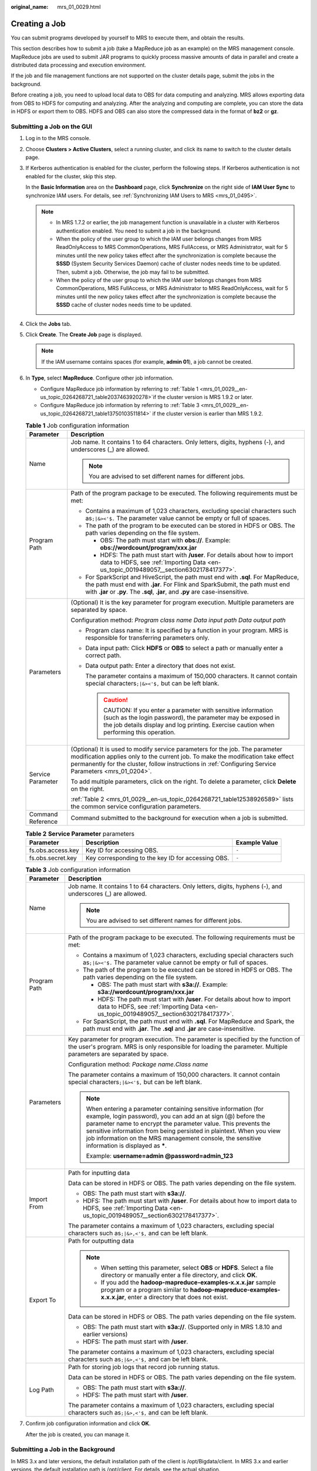 :original_name: mrs_01_0029.html

.. _mrs_01_0029:

Creating a Job
==============

You can submit programs developed by yourself to MRS to execute them, and obtain the results.

This section describes how to submit a job (take a MapReduce job as an example) on the MRS management console. MapReduce jobs are used to submit JAR programs to quickly process massive amounts of data in parallel and create a distributed data processing and execution environment.

If the job and file management functions are not supported on the cluster details page, submit the jobs in the background.

Before creating a job, you need to upload local data to OBS for data computing and analyzing. MRS allows exporting data from OBS to HDFS for computing and analyzing. After the analyzing and computing are complete, you can store the data in HDFS or export them to OBS. HDFS and OBS can also store the compressed data in the format of **bz2** or **gz**.

Submitting a Job on the GUI
---------------------------

#. Log in to the MRS console.

#. Choose **Clusters > Active Clusters**, select a running cluster, and click its name to switch to the cluster details page.

#. If Kerberos authentication is enabled for the cluster, perform the following steps. If Kerberos authentication is not enabled for the cluster, skip this step.

   In the **Basic Information** area on the **Dashboard** page, click **Synchronize** on the right side of **IAM User Sync** to synchronize IAM users. For details, see :ref:`Synchronizing IAM Users to MRS <mrs_01_0495>`.

   .. note::

      -  In MRS 1.7.2 or earlier, the job management function is unavailable in a cluster with Kerberos authentication enabled. You need to submit a job in the background.
      -  When the policy of the user group to which the IAM user belongs changes from MRS ReadOnlyAccess to MRS CommonOperations, MRS FullAccess, or MRS Administrator, wait for 5 minutes until the new policy takes effect after the synchronization is complete because the **SSSD** (System Security Services Daemon) cache of cluster nodes needs time to be updated. Then, submit a job. Otherwise, the job may fail to be submitted.
      -  When the policy of the user group to which the IAM user belongs changes from MRS CommonOperations, MRS FullAccess, or MRS Administrator to MRS ReadOnlyAccess, wait for 5 minutes until the new policy takes effect after the synchronization is complete because the **SSSD** cache of cluster nodes needs time to be updated.

#. Click the **Jobs** tab.

#. Click **Create**. The **Create Job** page is displayed.

   .. note::

      If the IAM username contains spaces (for example, **admin 01**), a job cannot be created.

#. In **Type**, select **MapReduce**. Configure other job information.

   -  Configure MapReduce job information by referring to :ref:`Table 1 <mrs_01_0029__en-us_topic_0264268721_table2037463920278>`\ if the cluster version is MRS 1.9.2 or later.
   -  Configure MapReduce job information by referring to :ref:`Table 3 <mrs_01_0029__en-us_topic_0264268721_table13750103511814>` if the cluster version is earlier than MRS 1.9.2.

   .. _mrs_01_0029__en-us_topic_0264268721_table2037463920278:

   .. table:: **Table 1** Job configuration information

      +-----------------------------------+---------------------------------------------------------------------------------------------------------------------------------------------------------------------------------------------------------------------------------------------------------------------------+
      | Parameter                         | Description                                                                                                                                                                                                                                                               |
      +===================================+===========================================================================================================================================================================================================================================================================+
      | Name                              | Job name. It contains 1 to 64 characters. Only letters, digits, hyphens (-), and underscores (_) are allowed.                                                                                                                                                             |
      |                                   |                                                                                                                                                                                                                                                                           |
      |                                   | .. note::                                                                                                                                                                                                                                                                 |
      |                                   |                                                                                                                                                                                                                                                                           |
      |                                   |    You are advised to set different names for different jobs.                                                                                                                                                                                                             |
      +-----------------------------------+---------------------------------------------------------------------------------------------------------------------------------------------------------------------------------------------------------------------------------------------------------------------------+
      | Program Path                      | Path of the program package to be executed. The following requirements must be met:                                                                                                                                                                                       |
      |                                   |                                                                                                                                                                                                                                                                           |
      |                                   | -  Contains a maximum of 1,023 characters, excluding special characters such as\ ``;|&><'$.`` The parameter value cannot be empty or full of spaces.                                                                                                                      |
      |                                   | -  The path of the program to be executed can be stored in HDFS or OBS. The path varies depending on the file system.                                                                                                                                                     |
      |                                   |                                                                                                                                                                                                                                                                           |
      |                                   |    -  OBS: The path must start with **obs://**. Example: **obs://wordcount/program/xxx.jar**                                                                                                                                                                              |
      |                                   |    -  HDFS: The path must start with **/user**. For details about how to import data to HDFS, see :ref:`Importing Data <en-us_topic_0019489057__section6302178417377>`.                                                                                                   |
      |                                   |                                                                                                                                                                                                                                                                           |
      |                                   | -  For SparkScript and HiveScript, the path must end with **.sql**. For MapReduce, the path must end with **.jar**. For Flink and SparkSubmit, the path must end with **.jar** or **.py**. The **.sql**, **.jar**, and **.py** are case-insensitive.                      |
      +-----------------------------------+---------------------------------------------------------------------------------------------------------------------------------------------------------------------------------------------------------------------------------------------------------------------------+
      | Parameters                        | (Optional) It is the key parameter for program execution. Multiple parameters are separated by space.                                                                                                                                                                     |
      |                                   |                                                                                                                                                                                                                                                                           |
      |                                   | Configuration method: *Program class name* *Data input path* *Data output path*                                                                                                                                                                                           |
      |                                   |                                                                                                                                                                                                                                                                           |
      |                                   | -  Program class name: It is specified by a function in your program. MRS is responsible for transferring parameters only.                                                                                                                                                |
      |                                   |                                                                                                                                                                                                                                                                           |
      |                                   | -  Data input path: Click **HDFS** or **OBS** to select a path or manually enter a correct path.                                                                                                                                                                          |
      |                                   |                                                                                                                                                                                                                                                                           |
      |                                   | -  Data output path: Enter a directory that does not exist.                                                                                                                                                                                                               |
      |                                   |                                                                                                                                                                                                                                                                           |
      |                                   |    The parameter contains a maximum of 150,000 characters. It cannot contain special characters\ ``;|&><'$,`` but can be left blank.                                                                                                                                      |
      |                                   |                                                                                                                                                                                                                                                                           |
      |                                   |    .. caution::                                                                                                                                                                                                                                                           |
      |                                   |                                                                                                                                                                                                                                                                           |
      |                                   |       CAUTION:                                                                                                                                                                                                                                                            |
      |                                   |       If you enter a parameter with sensitive information (such as the login password), the parameter may be exposed in the job details display and log printing. Exercise caution when performing this operation.                                                        |
      +-----------------------------------+---------------------------------------------------------------------------------------------------------------------------------------------------------------------------------------------------------------------------------------------------------------------------+
      | Service Parameter                 | (Optional) It is used to modify service parameters for the job. The parameter modification applies only to the current job. To make the modification take effect permanently for the cluster, follow instructions in :ref:`Configuring Service Parameters <mrs_01_0204>`. |
      |                                   |                                                                                                                                                                                                                                                                           |
      |                                   | To add multiple parameters, click |image1| on the right. To delete a parameter, click **Delete** on the right.                                                                                                                                                            |
      |                                   |                                                                                                                                                                                                                                                                           |
      |                                   | :ref:`Table 2 <mrs_01_0029__en-us_topic_0264268721_table12538926589>` lists the common service configuration parameters.                                                                                                                                                  |
      +-----------------------------------+---------------------------------------------------------------------------------------------------------------------------------------------------------------------------------------------------------------------------------------------------------------------------+
      | Command Reference                 | Command submitted to the background for execution when a job is submitted.                                                                                                                                                                                                |
      +-----------------------------------+---------------------------------------------------------------------------------------------------------------------------------------------------------------------------------------------------------------------------------------------------------------------------+

   .. _mrs_01_0029__en-us_topic_0264268721_table12538926589:

   .. table:: **Table 2** **Service Parameter** parameters

      +-------------------+----------------------------------------------------+---------------+
      | Parameter         | Description                                        | Example Value |
      +===================+====================================================+===============+
      | fs.obs.access.key | Key ID for accessing OBS.                          | ``-``         |
      +-------------------+----------------------------------------------------+---------------+
      | fs.obs.secret.key | Key corresponding to the key ID for accessing OBS. | ``-``         |
      +-------------------+----------------------------------------------------+---------------+

   .. _mrs_01_0029__en-us_topic_0264268721_table13750103511814:

   .. table:: **Table 3** Job configuration information

      +-----------------------------------+-----------------------------------------------------------------------------------------------------------------------------------------------------------------------------------------------------------------------------------------------------------------------------------------------------------------------------------------------------------------------------+
      | Parameter                         | Description                                                                                                                                                                                                                                                                                                                                                                 |
      +===================================+=============================================================================================================================================================================================================================================================================================================================================================================+
      | Name                              | Job name. It contains 1 to 64 characters. Only letters, digits, hyphens (-), and underscores (_) are allowed.                                                                                                                                                                                                                                                               |
      |                                   |                                                                                                                                                                                                                                                                                                                                                                             |
      |                                   | .. note::                                                                                                                                                                                                                                                                                                                                                                   |
      |                                   |                                                                                                                                                                                                                                                                                                                                                                             |
      |                                   |    You are advised to set different names for different jobs.                                                                                                                                                                                                                                                                                                               |
      +-----------------------------------+-----------------------------------------------------------------------------------------------------------------------------------------------------------------------------------------------------------------------------------------------------------------------------------------------------------------------------------------------------------------------------+
      | Program Path                      | Path of the program package to be executed. The following requirements must be met:                                                                                                                                                                                                                                                                                         |
      |                                   |                                                                                                                                                                                                                                                                                                                                                                             |
      |                                   | -  Contains a maximum of 1,023 characters, excluding special characters such as\ ``;|&><'$.`` The parameter value cannot be empty or full of spaces.                                                                                                                                                                                                                        |
      |                                   | -  The path of the program to be executed can be stored in HDFS or OBS. The path varies depending on the file system.                                                                                                                                                                                                                                                       |
      |                                   |                                                                                                                                                                                                                                                                                                                                                                             |
      |                                   |    -  OBS: The path must start with **s3a://**. Example: **s3a://wordcount/program/xxx.jar**                                                                                                                                                                                                                                                                                |
      |                                   |    -  HDFS: The path must start with **/user**. For details about how to import data to HDFS, see :ref:`Importing Data <en-us_topic_0019489057__section6302178417377>`.                                                                                                                                                                                                     |
      |                                   |                                                                                                                                                                                                                                                                                                                                                                             |
      |                                   | -  For SparkScript, the path must end with **.sql**. For MapReduce and Spark, the path must end with **.jar**. The **.sql** and **.jar** are case-insensitive.                                                                                                                                                                                                              |
      +-----------------------------------+-----------------------------------------------------------------------------------------------------------------------------------------------------------------------------------------------------------------------------------------------------------------------------------------------------------------------------------------------------------------------------+
      | Parameters                        | Key parameter for program execution. The parameter is specified by the function of the user's program. MRS is only responsible for loading the parameter. Multiple parameters are separated by space.                                                                                                                                                                       |
      |                                   |                                                                                                                                                                                                                                                                                                                                                                             |
      |                                   | Configuration method: *Package name*.\ *Class name*                                                                                                                                                                                                                                                                                                                         |
      |                                   |                                                                                                                                                                                                                                                                                                                                                                             |
      |                                   | The parameter contains a maximum of 150,000 characters. It cannot contain special characters\ ``;|&><'$,`` but can be left blank.                                                                                                                                                                                                                                           |
      |                                   |                                                                                                                                                                                                                                                                                                                                                                             |
      |                                   | .. note::                                                                                                                                                                                                                                                                                                                                                                   |
      |                                   |                                                                                                                                                                                                                                                                                                                                                                             |
      |                                   |    When entering a parameter containing sensitive information (for example, login password), you can add an at sign (@) before the parameter name to encrypt the parameter value. This prevents the sensitive information from being persisted in plaintext. When you view job information on the MRS management console, the sensitive information is displayed as **\***. |
      |                                   |                                                                                                                                                                                                                                                                                                                                                                             |
      |                                   |    Example: **username=admin @password=admin_123**                                                                                                                                                                                                                                                                                                                          |
      +-----------------------------------+-----------------------------------------------------------------------------------------------------------------------------------------------------------------------------------------------------------------------------------------------------------------------------------------------------------------------------------------------------------------------------+
      | Import From                       | Path for inputting data                                                                                                                                                                                                                                                                                                                                                     |
      |                                   |                                                                                                                                                                                                                                                                                                                                                                             |
      |                                   | Data can be stored in HDFS or OBS. The path varies depending on the file system.                                                                                                                                                                                                                                                                                            |
      |                                   |                                                                                                                                                                                                                                                                                                                                                                             |
      |                                   | -  OBS: The path must start with **s3a://**.                                                                                                                                                                                                                                                                                                                                |
      |                                   | -  HDFS: The path must start with **/user**. For details about how to import data to HDFS, see :ref:`Importing Data <en-us_topic_0019489057__section6302178417377>`.                                                                                                                                                                                                        |
      |                                   |                                                                                                                                                                                                                                                                                                                                                                             |
      |                                   | The parameter contains a maximum of 1,023 characters, excluding special characters such as\ ``;|&>,<'$,`` and can be left blank.                                                                                                                                                                                                                                            |
      +-----------------------------------+-----------------------------------------------------------------------------------------------------------------------------------------------------------------------------------------------------------------------------------------------------------------------------------------------------------------------------------------------------------------------------+
      | Export To                         | Path for outputting data                                                                                                                                                                                                                                                                                                                                                    |
      |                                   |                                                                                                                                                                                                                                                                                                                                                                             |
      |                                   | .. note::                                                                                                                                                                                                                                                                                                                                                                   |
      |                                   |                                                                                                                                                                                                                                                                                                                                                                             |
      |                                   |    -  When setting this parameter, select **OBS** or **HDFS**. Select a file directory or manually enter a file directory, and click **OK**.                                                                                                                                                                                                                                |
      |                                   |    -  If you add the **hadoop-mapreduce-examples-x.x.x.jar** sample program or a program similar to **hadoop-mapreduce-examples-x.x.x.jar**, enter a directory that does not exist.                                                                                                                                                                                         |
      |                                   |                                                                                                                                                                                                                                                                                                                                                                             |
      |                                   | Data can be stored in HDFS or OBS. The path varies depending on the file system.                                                                                                                                                                                                                                                                                            |
      |                                   |                                                                                                                                                                                                                                                                                                                                                                             |
      |                                   | -  OBS: The path must start with **s3a://**. (Supported only in MRS 1.8.10 and earlier versions)                                                                                                                                                                                                                                                                            |
      |                                   | -  HDFS: The path must start with **/user**.                                                                                                                                                                                                                                                                                                                                |
      |                                   |                                                                                                                                                                                                                                                                                                                                                                             |
      |                                   | The parameter contains a maximum of 1,023 characters, excluding special characters such as\ ``;|&>,<'$,`` and can be left blank.                                                                                                                                                                                                                                            |
      +-----------------------------------+-----------------------------------------------------------------------------------------------------------------------------------------------------------------------------------------------------------------------------------------------------------------------------------------------------------------------------------------------------------------------------+
      | Log Path                          | Path for storing job logs that record job running status.                                                                                                                                                                                                                                                                                                                   |
      |                                   |                                                                                                                                                                                                                                                                                                                                                                             |
      |                                   | Data can be stored in HDFS or OBS. The path varies depending on the file system.                                                                                                                                                                                                                                                                                            |
      |                                   |                                                                                                                                                                                                                                                                                                                                                                             |
      |                                   | -  OBS: The path must start with **s3a://**.                                                                                                                                                                                                                                                                                                                                |
      |                                   | -  HDFS: The path must start with **/user**.                                                                                                                                                                                                                                                                                                                                |
      |                                   |                                                                                                                                                                                                                                                                                                                                                                             |
      |                                   | The parameter contains a maximum of 1,023 characters, excluding special characters such as\ ``;|&>,<'$,`` and can be left blank.                                                                                                                                                                                                                                            |
      +-----------------------------------+-----------------------------------------------------------------------------------------------------------------------------------------------------------------------------------------------------------------------------------------------------------------------------------------------------------------------------------------------------------------------------+

#. Confirm job configuration information and click **OK**.

   After the job is created, you can manage it.

Submitting a Job in the Background
----------------------------------

In MRS 3.x and later versions, the default installation path of the client is /opt/Bigdata/client. In MRS 3.x and earlier versions, the default installation path is /opt/client. For details, see the actual situation.

#. Log in to a Master node. For details, see :ref:`Logging In to an ECS <mrs_01_0083>`.

#. Run the following command to initialize environment variables:

   **source /opt/Bigdata/client/bigdata_env**

#. If the Kerberos authentication is enabled for the current cluster, run the following command to authenticate the user. If the Kerberos authentication is disabled for the current cluster, skip this step.

   **kinit** **MRS cluster user**

   Example: **kinit admin**

#. Run the following command to copy the program in the OBS file system to the Master node in the cluster:

   **hadoop fs -Dfs.obs.access.key=AK -Dfs.obs.secret.key=SK -copyToLocal source_path.jar target_path.jar**

   Example: **hadoop fs -Dfs.obs.access.key=XXXX -Dfs.obs.secret.key=XXXX -copyToLocal "obs://mrs-word/program/hadoop-mapreduce-examples-XXX.jar" "/home/omm/hadoop-mapreduce-examples-XXX.jar"**

   You can log in to OBS Console using AK/SK. To obtain AK/SK information, click the username in the upper right corner of the management console and choose **My Credentials** > **Access Keys**.

#. Run the following command to submit a wordcount job. If data needs to be read from OBS or outputted to OBS, the AK/SK parameters need to be added.

   **source /opt/Bigdata/client/bigdata_env;hadoop jar execute_jar wordcount input_path output_path**

   Example: **source /opt/Bigdata/client/bigdata_env;hadoop jar /home/omm/hadoop-mapreduce-examples-XXX.jar wordcount -Dfs.obs.access.key=XXXX -Dfs.obs.secret.key=XXXX "obs://mrs-word/input/*" "obs://mrs-word/output/"**

   In the preceding command, **input_path** indicates a path for storing job input files on OBS. **output_path** indicates a path for storing job output files on OBS and needs to be set to a directory that does not exist

.. |image1| image:: /_static/images/en-us_image_0000001349137577.png
